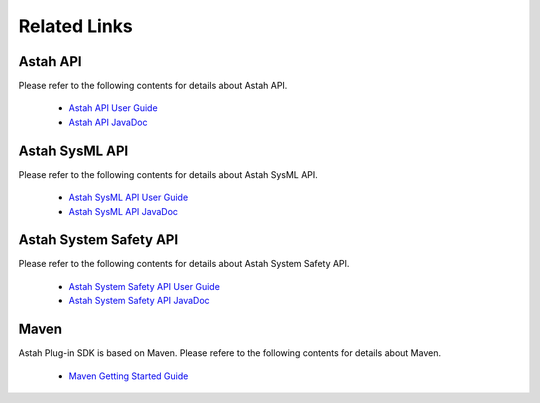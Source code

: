 
.. astah*のプラグイン開発で利用できるAPI 一覧

Related Links
=======================================================

..
  astah*のプラグインに関するAPIの情報はastah* API利用ガイドおよびJavaDocを参照してください。

Astah API
-------------------------------------------------------

Please refer to the following contents for details about Astah API.

 * `Astah API User Guide <https://members.change-vision.com/javadoc/astah-api/latest/api/en/doc/index.html>`_
 * `Astah API JavaDoc <https://members.change-vision.com/javadoc/astah-api/latest/api/en/doc/javadoc/index.html>`_
 
Astah SysML API
-------------------------------------------------------

Please refer to the following contents for details about Astah SysML API.

 * `Astah SysML API User Guide <https://astah.net/support/astah-sysml/sysml-api/>`_
 * `Astah SysML API JavaDoc <https://members.change-vision.com/javadoc/astah-sysml-api/1.5/api/en/doc/javadoc/index.html>`_
 

 
Astah System Safety API
-------------------------------------------------------

Please refer to the following contents for details about Astah System Safety API.

 * `Astah System Safety API User Guide <https://members.change-vision.com/javadoc/asy-api/latest/en/doc/index.html>`_
 * `Astah System Safety API JavaDoc <https://members.change-vision.com/javadoc/asy-api/latest/en/doc/javadoc/index.html>`_
 
Maven
-------------------------------------------------------
Astah Plug-in SDK is based on Maven.
Please refere to the following contents for details about Maven.

 * `Maven Getting Started Guide <http://maven.apache.org/guides/getting-started/index.html>`_
